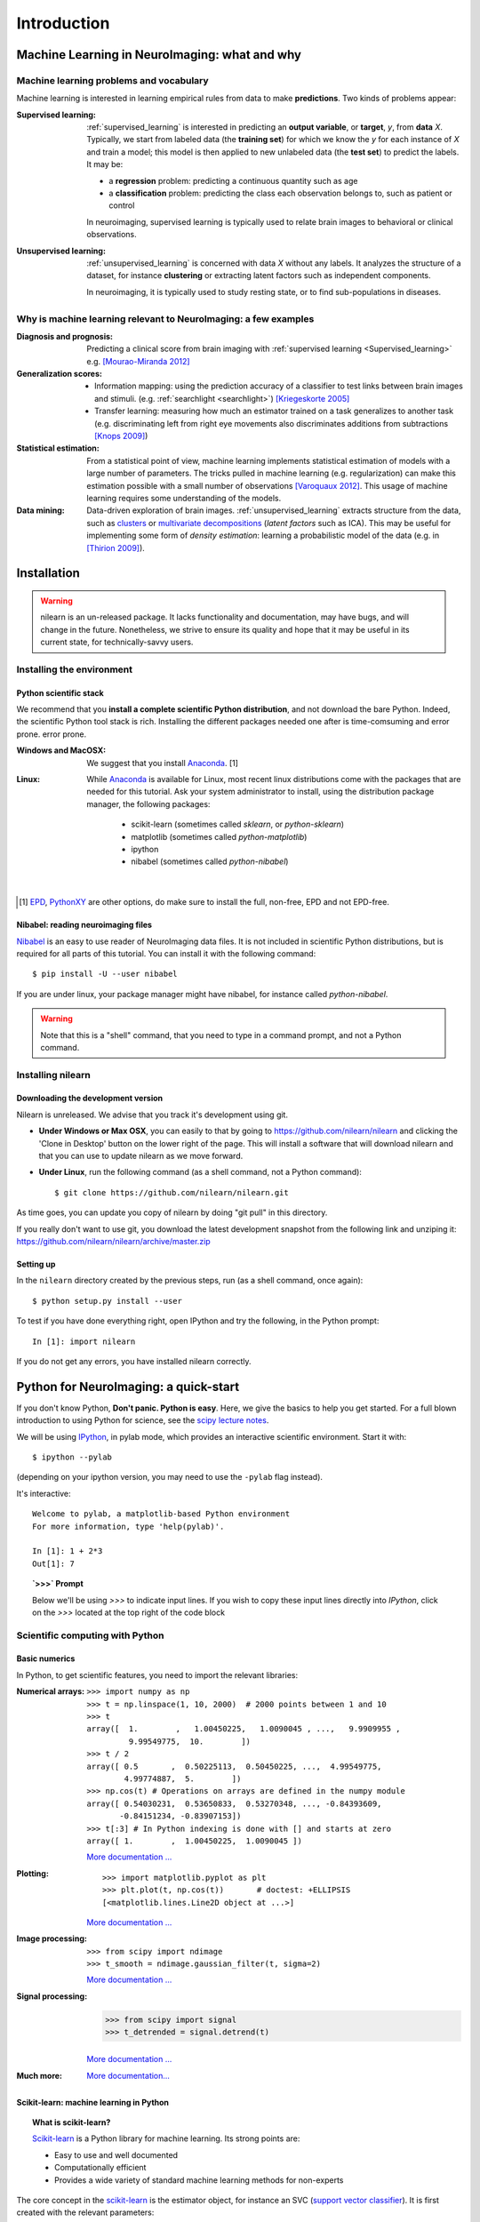 ============
Introduction
============

Machine Learning in NeuroImaging: what and why
===============================================

Machine learning problems and vocabulary
-----------------------------------------

Machine learning is interested in learning empirical rules from data to
make **predictions**. Two kinds of problems appear:

:Supervised learning:

    :ref:`supervised_learning` is interested in predicting an **output
    variable**, or **target**, `y`, from **data** `X`. Typically, we start
    from labeled data (the **training set**) for which we know the `y`
    for each instance of `X` and train a model; this model is then
    applied to new unlabeled data (the **test set**) to predict the
    labels. It may be:
    
    * a **regression** problem: predicting a continuous quantity such 
      as age
    
    * a **classification** problem: predicting the class each 
      observation belongs to, such as patient or control

    In neuroimaging, supervised learning is typically used to relate
    brain images to behavioral or clinical observations.

:Unsupervised learning:

    :ref:`unsupervised_learning` is concerned with data `X` without any
    labels. It analyzes the structure of a dataset, for instance
    **clustering** or extracting latent factors such as independent
    components.

    In neuroimaging, it is typically used to study resting state, or to
    find sub-populations in diseases.


Why is machine learning relevant to NeuroImaging: a few examples
-----------------------------------------------------------------

:Diagnosis and prognosis:

    Predicting a clinical score from brain imaging with :ref:`supervised
    learning <Supervised_learning>` e.g. `[Mourao-Miranda 2012]
    <http://www.plosone.org/article/info%3Adoi%2F10.1371%2Fjournal.pone.0029482>`_

:Generalization scores:

    * Information mapping: using the prediction accuracy of a classifier
      to test links between brain images and stimuli. (e.g.
      :ref:`searchlight <searchlight>`) `[Kriegeskorte 2005]
      <http://www.pnas.org/content/103/10/3863.short>`_

    * Transfer learning: measuring how much an estimator trained on a
      task generalizes to another task (e.g. discriminating left from
      right eye movements also discriminates additions from subtractions
      `[Knops 2009]
      <http://www.sciencemag.org/content/324/5934/1583.short>`_)

:Statistical estimation:

    From a statistical point of view, machine learning implements
    statistical estimation of models with a large number of parameters.
    The tricks pulled in machine learning (e.g. regularization) can
    make this estimation possible with a small number of observations
    `[Varoquaux 2012] <http://icml.cc/discuss/2012/688.html>`_. This
    usage of machine learning requires some understanding of the models.

:Data mining:

    Data-driven exploration of brain images. :ref:`unsupervised_learning`
    extracts structure from the data, such as `clusters
    <http://scikit-learn.org/stable/modules/clustering.html>`_ or
    `multivariate decompositions
    <http://scikit-learn.org/stable/modules/decomposition.html>`_
    (*latent factors* such as ICA). This may be useful for implementing
    some form of *density estimation*: learning a probabilistic model of
    the data (e.g. in `[Thirion 2009]
    <http://www.springerlink.com/content/7377x70p5515v778/>`_).

.. _installation:

Installation
=============

.. warning::

   nilearn is an un-released package. It lacks functionality and
   documentation, may have bugs, and will change in the future.
   Nonetheless, we strive to ensure its quality and hope that it may be
   useful in its current state, for technically-savvy users.

Installing the environment
---------------------------

Python scientific stack
........................

We recommend that you **install a complete scientific Python
distribution**, and not download the bare Python. Indeed, the scientific
Python tool stack is rich. Installing the different packages needed one
after is time-comsuming and error prone. error prone.

:Windows and MacOSX:
  We suggest that you install Anaconda_. [1]

:Linux:
  While Anaconda_ is available for Linux, most recent linux
  distributions come with the packages that are needed for this tutorial.
  Ask your system administrator to install, using the distribution
  package manager, the following packages:

    - scikit-learn (sometimes called `sklearn`, or `python-sklearn`)
    - matplotlib (sometimes called `python-matplotlib`)
    - ipython
    - nibabel (sometimes called `python-nibabel`)

.. _EPD: http://www.enthought.com/products/epd.php

.. _Anaconda: https://store.continuum.io/cshop/anaconda/

|

.. [1]

  EPD_,  `PythonXY <http://code.google.com/p/pythonxy/>`_ are other
  options, do make sure to install the full, non-free, EPD and not
  EPD-free.

Nibabel: reading neuroimaging files
....................................

`Nibabel <http://nipy.sourceforge.net/nibabel/>`_ is an easy to use
reader of NeuroImaging data files. It is not included in scientific
Python distributions, but is required for all parts of this tutorial.
You can install it with the following command::

  $ pip install -U --user nibabel

If you are under linux, your package manager might have nibabel, for
instance called `python-nibabel`.

.. warning::

   Note that this is a "shell" command, that you need to type in a
   command prompt, and not a Python command.

Installing nilearn
-------------------

Downloading the development version
....................................

Nilearn is unreleased. We advise that you track it's development using
git.
  
* **Under Windows or Max OSX**, you can easily to that by going to
  https://github.com/nilearn/nilearn and clicking the 'Clone in Desktop'
  button on the lower right of the page. This will install a software
  that will download nilearn and that you can use to update nilearn as we
  move forward.
  
* **Under Linux**, run the following command (as a shell command, not a
  Python command)::

    $ git clone https://github.com/nilearn/nilearn.git

As time goes, you can update you copy of nilearn by doing "git pull" in
this directory.

If you really don't want to use git, you download the latest development
snapshot from the following link and unziping it:
https://github.com/nilearn/nilearn/archive/master.zip


Setting up
..........

In the ``nilearn`` directory created by the previous steps, run (as a
shell command, once again)::

    $ python setup.py install --user    

To test if you have done everything right, open IPython and try the
following, in the Python prompt::

    In [1]: import nilearn

If you do not get any errors, you have installed nilearn correctly.

Python for NeuroImaging: a quick-start
==========================================

If you don't know Python, **Don't panic. Python is easy**. Here, we give
the basics to help you get started. For a full blown introduction to
using Python for science, see the `scipy lecture notes
<http://scipy-lectures.github.io/>`_.


We will be using `IPython <http://ipython.org>`_, in pylab mode, which
provides an interactive scientific environment. Start it with::

    $ ipython --pylab

(depending on your ipython version, you may need to use the ``-pylab``
flag instead).

It's interactive::

    Welcome to pylab, a matplotlib-based Python environment
    For more information, type 'help(pylab)'.

    In [1]: 1 + 2*3
    Out[1]: 7

.. topic:: **`>>>` Prompt**
   
   Below we'll be using `>>>` to indicate input lines. If you wish to copy
   these input lines directly into *IPython*, click on the `>>>` located
   at the top right of the code block

Scientific computing with Python
---------------------------------

Basic numerics
...............

In Python, to get scientific features, you need to import the relevant
libraries:

:Numerical arrays:

  ::

    >>> import numpy as np
    >>> t = np.linspace(1, 10, 2000)  # 2000 points between 1 and 10
    >>> t
    array([  1.        ,   1.00450225,   1.0090045 , ...,   9.9909955 ,
             9.99549775,  10.        ])
    >>> t / 2
    array([ 0.5       ,  0.50225113,  0.50450225, ...,  4.99549775,
            4.99774887,  5.        ])
    >>> np.cos(t) # Operations on arrays are defined in the numpy module
    array([ 0.54030231,  0.53650833,  0.53270348, ..., -0.84393609,
           -0.84151234, -0.83907153])
    >>> t[:3] # In Python indexing is done with [] and starts at zero
    array([ 1.        ,  1.00450225,  1.0090045 ])

  `More documentation ...
  <http://scipy-lectures.github.com/intro/numpy/index.html>`__

:Plotting:

 .. figure:: auto_examples/images/plot_python_101_1.png
   :target: auto_examples/plot_python_101.html
   :align: right
   :scale: 30

 :: 

    >>> import matplotlib.pyplot as plt
    >>> plt.plot(t, np.cos(t))       # doctest: +ELLIPSIS
    [<matplotlib.lines.Line2D object at ...>]


 `More documentation ...
 <http://scipy-lectures.github.com/intro/matplotlib/matplotlib.html>`__

:Image processing:

 :: 

    >>> from scipy import ndimage
    >>> t_smooth = ndimage.gaussian_filter(t, sigma=2)

 `More documentation ...
 <http://scipy-lectures.github.com/advanced/image_processing/index.html>`__

:Signal processing:

    >>> from scipy import signal
    >>> t_detrended = signal.detrend(t)

 `More documentation ...
 <http://scipy-lectures.github.com/intro/scipy.html#signal-processing-scipy-signal>`__

:Much more:

  .. hlist::

     * Simple statistics::

        >>> from scipy import stats

     * Linear algebra::

        >>> from scipy import linalg

  `More documentation...
  <http://scipy-lectures.github.com/intro/scipy.html>`__


Scikit-learn: machine learning in Python
.........................................

.. topic:: What is scikit-learn?

    `Scikit-learn <http://scikit-learn.org>`_ is a Python library for machine
    learning. Its strong points are:

    - Easy to use and well documented
    - Computationally efficient
    - Provides a wide variety of standard machine learning methods for non-experts

The core concept in the `scikit-learn <http://scikit-learn.org>`_ is the
estimator object, for instance an SVC (`support vector classifier
<http://scikit-learn.org/stable/modules/svm.html>`_).
It is first created with the relevant parameters::

    >>> from sklearn.svm import SVC
    >>> svc = SVC(kernel='linear', C=1.)

These parameters are detailed in the documentation of
the object: in IPython you can do::

    In [3]: SVC?
    ...
    Parameters
    ----------
    C : float or None, optional (default=None)
        Penalty parameter C of the error term. If None then C is set
        to n_samples.

    kernel : string, optional (default='rbf')
        Specifies the kernel type to be used in the algorithm.
        It must be one of 'linear', 'poly', 'rbf', 'sigmoid', 'precomputed'.
        If none is given, 'rbf' will be used.
    ...

Once the object is created, you can fit it on data, for instance here we
use a hand-written digits dataset, which comes with scikit-learn::

    >>> from sklearn import datasets
    >>> digits = datasets.load_digits()
    >>> data = digits.data
    >>> labels = digits.target

Let's use all but the last 10 samples to train the SVC::

    >>> svc.fit(data[:-10], labels[:-10])   # doctest: +ELLIPSIS
    SVC(C=1.0, ...)

and try predicting the labels on the left-out data::

    >>> svc.predict(data[-10:])
    array([5, 4, 8, 8, 4, 9, 0, 8, 9, 8])
    >>> labels[-10:]    # The actual labels
    array([5, 4, 8, 8, 4, 9, 0, 8, 9, 8])

To find out more, try the `scikit-learn tutorials
<http://scikit-learn.org/stable/tutorial/index.html>`_.

Finding help
-------------

:Reference material:

    * A quick and gentle introduction to scientific computing with Python can
      be found in the 
      `scipy lecture notes <http://scipy-lectures.github.com/>`_.

    * The documentation of scikit-learn explains each method with tips on
      practical use and examples: 
      `http://scikit-learn.org/ <http://scikit-learn.org/>`_
      While not specific to neuroimaging, it is often a recommended read.
      Be careful to consult the documentation relative to the version of
      scikit-learn that you are using.

:Mailing lists:

    * You can find help with neuroimaging in Python (file I/O,
      neuroimaging-specific questions) via the nipy user group:
      https://groups.google.com/forum/?fromgroups#!forum/nipy-user

    * For machine-learning and scikit-learn questions, expertise can be
      found on the scikit-learn mailing list:
      https://lists.sourceforge.net/lists/listinfo/scikit-learn-general
